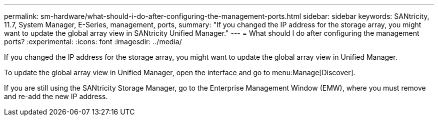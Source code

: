 ---
permalink: sm-hardware/what-should-i-do-after-configuring-the-management-ports.html
sidebar: sidebar
keywords: SANtricity, 11.7, System Manager, E-Series, management, ports,
summary: "If you changed the IP address for the storage array, you might want to update the global array view in SANtricity Unified Manager."
---
= What should I do after configuring the management ports?
:experimental:
:icons: font
:imagesdir: ../media/

[.lead]
If you changed the IP address for the storage array, you might want to update the global array view in Unified Manager.

To update the global array view in Unified Manager, open the interface and go to menu:Manage[Discover].

If you are still using the SANtricity Storage Manager, go to the Enterprise Management Window (EMW), where you must remove and re-add the new IP address.
